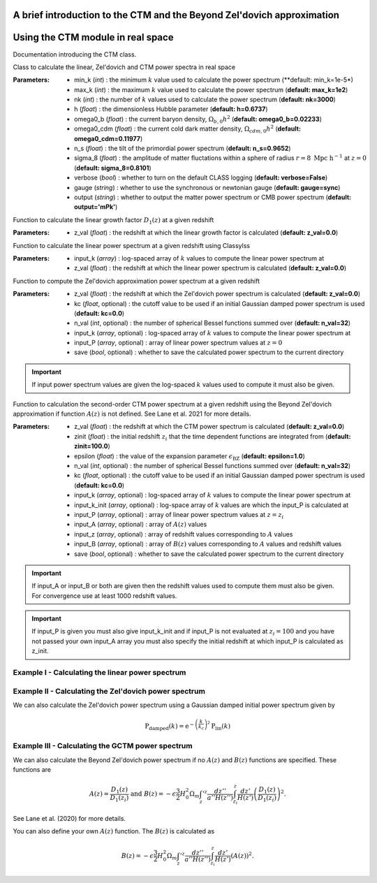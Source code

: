 A brief introduction to the CTM and the Beyond Zel'dovich approximation
=======================================================================



Using the CTM module in real space
==================================

Documentation introducing the CTM class.

.. py:class:: CTM(min_k=1e-5, max_k=100.0, nk=3000, h=0.6737, omega0_b=0.02233, omega0_cdm=0.11933, n_s=0.9665, sigma_8=0.8102, verbose=False, gauge='sync', output='mPk', **kwargs)

Class to calculate the linear, Zel'dovich and CTM power spectra in real space

:Parameters: - min_k (*int*) : the minimum :math:`k` value used to calculate the power spectrum (**default:       min_k=1e-5*)
             - max_k (*int*) : the maximum :math:`k` value used to calculate the power spectrum (**default: max_k=1e2**)
             - nk (*int*) : the number of :math:`k` values used to calculate the power spectrum (**default: nk=3000**)
             - h (*float*) : the dimensionless Hubble parameter (**default: h=0.6737**)
             - omega0_b (*float*) : the current baryon density, :math:`\Omega_{b,0}h^2` (**default: omega0_b=0.02233**)
             - omega0_cdm (*float*) : the current cold dark matter density, :math:`\Omega_{cdm,0}h^2` (**default: omega0_cdm=0.11977**)
             - n_s (*float*) : the tilt of the primordial power spectrum (**default: n_s=0.9652**)
             - sigma_8 (*float*) : the amplitude of matter fluctations within a sphere of radius :math:`r=8\ \mathrm{Mpc}\ \mathrm{h}^{-1}` at :math:`z=0` (**default: sigma_8=0.8101**)
             - verbose (*bool*) : whether to turn on the default CLASS logging (**default: verbose=False**)
             - gauge (*string*) : whether to use the synchronous or newtonian gauge (**default: gauge=sync**)
             - output (*string*) : whether to output the matter power spectrum or CMB power spectrum (**default: output='mPk'**)

.. py:function:: linear_growth_factor(z_val=0.0)

Function to calculate the linear growth factor :math:`D_1\left(z\right)` at a given redshift

:Parameters: - z_val (*float*) : the redshift at which the linear growth factor is calculated (**default: z_val=0.0**)

.. py:function:: linear_power(input_k, z_val=0.0)

Function to calculate the linear power spectrum at a given redshift using Classylss

:Parameters: - input_k (*array*) : log-spaced array of :math:`k` values to compute the linear power spectrum at
             - z_val (*float*) : the redshift at which the linear power spectrum is calculated (**default: z_val=0.0**)

.. py:function:: zeldovich_power(n_val=32, z_val=0.0, kc=0.0, input_k=np.zeros(10), input_P=np.zeros(10), save=False)

Function to compute the Zel'dovich approximation power spectrum at a given redshift

:Parameters: - z_val (*float*) : the redshift at which the Zel'dovich power spectrum is calculated (**default: z_val=0.0**)
             - kc (*float*, optional) : the cutoff value to be used if an initial Gaussian damped power spectrum is used (**default: kc=0.0**)
             - n_val (*int*, optional) : the number of spherical Bessel functions summed over (**default: n_val=32**)
             - input_k (*array*, optional) : log-spaced array of :math:`k` values to compute the linear power spectrum at
             - input_P (*array*, optional) : array of linear power spectrum values at :math:`z=0`
             - save (*bool*, optional) : whether to save the calculated power spectrum to the current directory

.. important:: If input power spectrum values are given the log-spaced :math:`k` values used to compute it must also be given.

.. py:function:: ctm_power(n_val=32, zinit=100.0, z_val=0.0, epsilon=1.0, save=False, kc=0.0, input_k=np.zeros(10), input_P=np.zeros(10), input_k_init=np.zeros(10), input_z=np.zeros(10), input_A=np.zeros(10), input_B=np.zeros(10))

Function to calculation the second-order CTM power spectrum at a given redshift using the Beyond Zel'dovich approximation if function :math:`A\left(z\right)` is not defined. See Lane et al. 2021 for more details.

:Parameters: - z_val (*float*) : the redshift at which the CTM power spectrum is calculated (**default: z_val=0.0**)
             - zinit (*float*) : the initial redshift :math:`z_i` that the time dependent functions are integrated from (**default: zinit=100.0**)
             - epsilon (*float*) : the value of the expansion parameter :math:`\epsilon_\mathrm{BZ}` (**default: epsilon=1.0**)
             - n_val (*int*, optional) : the number of spherical Bessel functions summed over (**default: n_val=32**)
             - kc (*float*, optional) : the cutoff value to be used if an initial Gaussian damped power spectrum is used (**default: kc=0.0**)
             - input_k (*array*, optional) : log-spaced array of :math:`k` values to compute the linear power spectrum at
             - input_k_init (*array*, optional) : log-space array of :math:`k` values are which the input_P is calculated at
             - input_P (*array*, optional) : array of linear power spectrum values at :math:`z=z_i`
             - input_A (*array*, optional) : array of :math:`A\left(z\right)` values
             - input_z (*array*, optional) : array of redshift values corresponding to :math:`A` values
             - input_B (*array*, optional) : array of :math:`B\left(z\right)` values corresponding to :math:`A` values and redshift values
             - save (*bool*, optional) : whether to save the calculated power spectrum to the current directory

.. important:: If input_A or input_B or both are given then the redshift values used to compute them must also be given. For convergence use at least 1000 redshift values.

.. important:: If input_P is given you must also give input_k_init and if input_P is not evaluated at :math:`z_i=100` and you have not passed your own input_A array you must also specify the initial redshift at which input_P is calculated as z_init.

Example I - Calculating the linear power spectrum
-------------------------------------------------

.. jupyter-execute::
    :hide-code:

    import matplotlib as mpl

    mpl.rcParams['text.latex.preamble'] = [r"\usepackage{amsmath}"]
    mpl.rcParams["text.usetex"] = True
    mpl.rcParams['font.family'] = 'sans-serif'
    mpl.rcParams['font.sans-serif'] = 'cm'
    mpl.rcParams["lines.linewidth"] = 2.2
    mpl.rcParams["axes.linewidth"] = 1.5
    mpl.rcParams["axes.labelsize"] = 14.
    mpl.rcParams["xtick.top"] = True
    mpl.rcParams["xtick.labelsize"] = 14.
    mpl.rcParams["xtick.direction"] = "in"
    mpl.rcParams["ytick.right"] = True
    mpl.rcParams["ytick.labelsize"] = 14.
    mpl.rcParams["ytick.direction"] = "in"
    mpl.rcParams["xtick.minor.bottom"] = False
    mpl.rcParams["xtick.minor.top"] = False
    mpl.rcParams["ytick.minor.left"] = False
    mpl.rcParams["ytick.minor.right"] = False

    import seaborn as sns
    cmap=sns.color_palette('muted')

    colours=["black", cmap[4], cmap[1], cmap[6], cmap[0]]

    linestyles = ["-", "--", "-.", ":"]

.. jupyter-execute::

  import numpy as np
  import matplotlib.pyplot as plt
  from ctm import CTM

  # Define the k values

  k_vals=np.logspace(-3, 1, 1000)

  # Calculate the linear power spectrum at z=0

  P_lin_0=CTM().linear_power(k_vals)

  # Calculate the linear power spectrum at z=1

  P_lin_1=CTM().linear_power(k_vals, z_val=1.0)

  plt.loglog(k_vals, P_lin_0, color="black", linestyle='-', linewidth=2.2, alpha=0.8, label=r"$\mathrm{Linear\ at\ }z=0$")
  plt.loglog(k_vals, P_lin_1, color=colours[3], linestyle='--', linewidth=2.2, label=r"$\mathrm{Linear\ at\ }z=1$")
  plt.xlabel(r"$k\ [\mathrm{h}\ \mathrm{Mpc}^{-1}]$", fontsize=14.)
  plt.ylabel(r"$\mathrm{P}\left(k\right)\ [\mathrm{Mpc}^3\ \mathrm{h}^{-3}]$", fontsize=14.)
  plt.legend(loc="upper right", frameon=False, fontsize=14.)
  plt.xlim([1e-3, 1])
  plt.ylim([1e1, 1e5])
  plt.show()

Example II - Calculating the Zel'dovich power spectrum
------------------------------------------------------

.. jupyter-execute::
    :hide-output:

    # Calculate the Zel'dovich power spectrum at z=0

    P_zel_0=CTM(nk=1000).zeldovich_power(input_k=k_vals)

.. jupyter-execute::

  # Plot the results

  plt.loglog(k_vals, P_lin_0, color="black", linestyle='-', linewidth=2.2, alpha=0.8, label=r"$\mathrm{Linear}$")
  plt.loglog(k_vals, P_zel_0, color=colours[3], linestyle='--', linewidth=2.2, label=r"$\mathrm{Zel}^\prime\mathrm{dovich}$")
  plt.xlabel(r"$k\ [\mathrm{h}\ \mathrm{Mpc}^{-1}]$", fontsize=14.)
  plt.ylabel(r"$\mathrm{P}\left(k\right)\ [\mathrm{Mpc}^3\ \mathrm{h}^{-3}]$", fontsize=14.)
  plt.legend(loc="upper right", frameon=False, fontsize=14.)
  plt.xlim([1e-3, 1])
  plt.ylim([1e1, 1e5])
  plt.show()

We can also calculate the Zel'dovich power spectrum using a Gaussian damped initial power spectrum given by

.. math::

  \mathrm{P}_\mathrm{damped}\left(k\right)=\mathrm{e}^{-\left(\frac{k}{k_c}\right)^2}\mathrm{P}_\mathrm{lin}\left(k\right)

.. jupyter-execute::
    :hide-output:

    # Calculate the Zel'dovich power spectrum at z=0 with kc=5 h/Mpc

    P_zel_0_5=CTM(nk=1000).zeldovich_power(input_k=k_vals, kc=5.0)

.. jupyter-execute::

  # Plot the results

  plt.loglog(k_vals, P_lin_0, color="black", linestyle='-', linewidth=2.2, alpha=0.8, label=r"$\mathrm{Linear}$")
  plt.loglog(k_vals, P_zel_0, color=colours[3], linestyle='--', linewidth=2.2, label=r"$\mathrm{Zel}^\prime\mathrm{dovich}$")
  plt.loglog(k_vals, P_zel_0_5, color=colours[2], linestyle='-.', linewidth=2.2, label=r"$\mathrm{Damped\ Zel}^\prime\mathrm{dovich}$")
  plt.xlabel(r"$k\ [\mathrm{h}\ \mathrm{Mpc}^{-1}]$", fontsize=14.)
  plt.ylabel(r"$\mathrm{P}\left(k\right)\ [\mathrm{Mpc}^3\ \mathrm{h}^{-3}]$", fontsize=14.)
  plt.legend(loc="lower left", frameon=False, fontsize=14.)
  plt.xlim([1e-3, 1])
  plt.ylim([1e1, 1e5])
  plt.show()

Example III - Calculating the GCTM power spectrum
--------------------------------------------------

We can also calculate the Beyond Zel'dovich power spectrum if no :math:`A\left(z\right)` and :math:`B\left(z\right)` functions are specified. These functions are

.. math::

  A\left(z\right)=\frac{D_1\left(z\right)}{D_1\left(z_i\right)}\ \mathrm{and\ } B\left(z\right)=-\epsilon\frac{3}{2}H_0^2\Omega_m\int_z'^z\frac{dz''}{a''H\left(z''\right)}\int_{z_i}^z\frac{dz'}{H\left(z'\right)}\left(\frac{D_1\left(z\right)}{D_1\left(z_i\right)}\right)^2.

See Lane et al. (2020) for more details.

.. jupyter-execute::
    :hide-output:

    # Calculate the Beyond Zel'dovich power spectrum at z=0 with kc=5 h/Mpc

    P_gctm_0_5=CTM(nk=1000).ctm_power(input_k=k_vals, kc=5.0)

.. jupyter-execute::

  # Plot the results

  plt.loglog(k_vals, P_lin_0, color="black", linestyle='-', linewidth=2.2, alpha=0.8, label=r"$\mathrm{Linear}$")
  plt.loglog(k_vals, P_zel_0_5, color=colours[3], linestyle='--', linewidth=2.2, label=r"$\mathrm{Damped\ Zel}^\prime\mathrm{dovich}$")
  plt.loglog(k_vals, P_gctm_0_5, color=colours[2], linestyle='-.', linewidth=2.2, label=r"$\mathrm{Damped\ Beyond\ Zel}^\prime\mathrm{dovich}$")
  plt.xlabel(r"$k\ [\mathrm{h}\ \mathrm{Mpc}^{-1}]$", fontsize=14.)
  plt.ylabel(r"$\mathrm{P}\left(k\right)\ [\mathrm{Mpc}^3\ \mathrm{h}^{-3}]$", fontsize=14.)
  plt.legend(loc="lower left", frameon=False, fontsize=14.)
  plt.xlim([1e-3, 1])
  plt.ylim([1e1, 1e5])
  plt.show()

You can also define your own :math:`A\left(z\right)` function. The :math:`B\left(z\right)` is calculated as

.. math::

  B\left(z\right)=-\epsilon\frac{3}{2}H_0^2\Omega_m\int_z'^z\frac{dz''}{a''H\left(z''\right)}\int_{z_i}^z\frac{dz'}{H\left(z'\right)}\left(A\left(z\right)\right)^2.

.. jupyter-execute::
    :hide-output:

    # Define redshift values

    z_vals=np.linspace(0.0, 200.0, 100)

    # Calculate A values

    A_vals=np.zeros_like(z_vals)

    for i in range(100):

      A_vals[i]=CTM().linear_growth_factor(z_val=z_vals[i])/CTM().linear_growth_factor(z_val=99.0)

    # Calculate the Beyond Zel'dovich power spectrum at z=0 with kc=5 h/Mpc with input A

    P_gctm_input_A=CTM(nk=1000).ctm_power(input_k=k_vals, kc=5.0, input_z=z_vals, input_A=A_vals)

.. jupyter-execute::

  # Plot the results

  plt.loglog(k_vals, P_lin_0, color="black", linestyle='-', linewidth=2.2, alpha=0.8, label=r"$\mathrm{Linear}$")
  plt.loglog(k_vals, P_gctm_input_A, color=colours[2], linestyle='-.', linewidth=2.2, label=r"$\mathrm{Damped\ Beyond\ Zel}^\prime\mathrm{dovich}$")
  plt.xlabel(r"$k\ [\mathrm{h}\ \mathrm{Mpc}^{-1}]$", fontsize=14.)
  plt.ylabel(r"$\mathrm{P}\left(k\right)\ [\mathrm{Mpc}^3\ \mathrm{h}^{-3}]$", fontsize=14.)
  plt.legend(loc="lower left", frameon=False, fontsize=14.)
  plt.xlim([1e-3, 1])
  plt.ylim([1e1, 1e5])
  plt.show()
